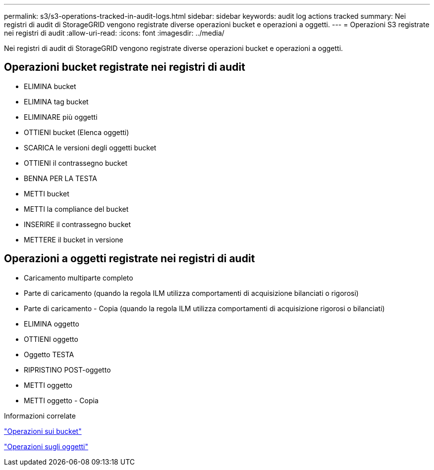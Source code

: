 ---
permalink: s3/s3-operations-tracked-in-audit-logs.html 
sidebar: sidebar 
keywords: audit log actions tracked 
summary: Nei registri di audit di StorageGRID vengono registrate diverse operazioni bucket e operazioni a oggetti. 
---
= Operazioni S3 registrate nei registri di audit
:allow-uri-read: 
:icons: font
:imagesdir: ../media/


[role="lead"]
Nei registri di audit di StorageGRID vengono registrate diverse operazioni bucket e operazioni a oggetti.



== Operazioni bucket registrate nei registri di audit

* ELIMINA bucket
* ELIMINA tag bucket
* ELIMINARE più oggetti
* OTTIENI bucket (Elenca oggetti)
* SCARICA le versioni degli oggetti bucket
* OTTIENI il contrassegno bucket
* BENNA PER LA TESTA
* METTI bucket
* METTI la compliance del bucket
* INSERIRE il contrassegno bucket
* METTERE il bucket in versione




== Operazioni a oggetti registrate nei registri di audit

* Caricamento multiparte completo
* Parte di caricamento (quando la regola ILM utilizza comportamenti di acquisizione bilanciati o rigorosi)
* Parte di caricamento - Copia (quando la regola ILM utilizza comportamenti di acquisizione rigorosi o bilanciati)
* ELIMINA oggetto
* OTTIENI oggetto
* Oggetto TESTA
* RIPRISTINO POST-oggetto
* METTI oggetto
* METTI oggetto - Copia


.Informazioni correlate
link:operations-on-buckets.html["Operazioni sui bucket"]

link:operations-on-objects.html["Operazioni sugli oggetti"]

